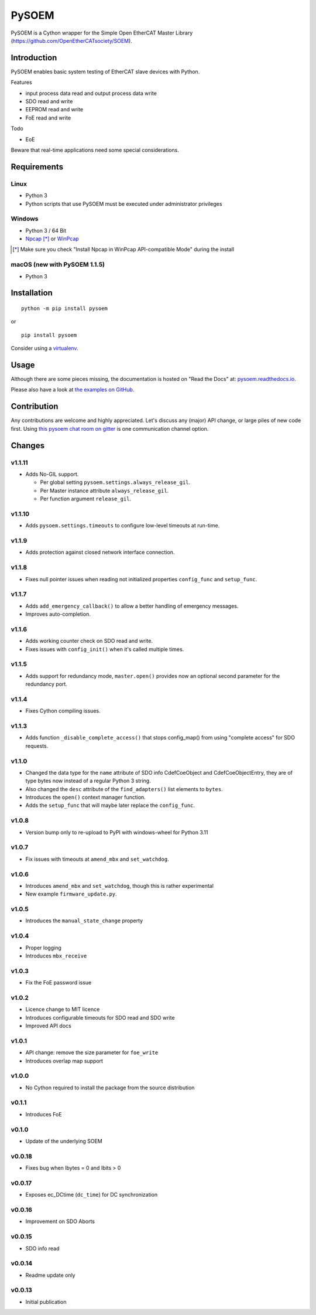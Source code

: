 PySOEM
======

PySOEM is a Cython wrapper for the Simple Open EtherCAT Master Library (https://github.com/OpenEtherCATsociety/SOEM).

Introduction
------------

PySOEM enables basic system testing of EtherCAT slave devices with Python.

Features

* input process data read and output process data write
* SDO read and write
* EEPROM read and write
* FoE read and write

Todo

* EoE

Beware that real-time applications need some special considerations.

Requirements
------------

Linux
^^^^^

* Python 3
* Python scripts that use PySOEM must be executed under administrator privileges

Windows
^^^^^^^

* Python 3 / 64 Bit
* `Npcap <https://nmap.org/npcap/>`_ [*]_ or `WinPcap <https://www.winpcap.org/>`_

.. [*] Make sure you check "Install Npcap in WinPcap API-compatible Mode" during the install

macOS (new with PySOEM 1.1.5)
^^^^^^^^^^^^^^^^^^^^^^^^^^^^^

* Python 3

Installation
------------
::

  python -m pip install pysoem

or

::

  pip install pysoem

Consider using a `virtualenv <https://virtualenv.pypa.io>`_.


Usage
-----
Although there are some pieces missing, the documentation is hosted on "Read the Docs" at: `pysoem.readthedocs.io <https://pysoem.readthedocs.io>`_.

Please also have a look at `the examples on GitHub <https://github.com/bnjmnp/pysoem/tree/master/examples>`_.

Contribution
------------

Any contributions are welcome and highly appreciated.
Let's discuss any (major) API change, or large piles of new code first.
Using `this pysoem chat room on gitter <https://gitter.im/pysoem/pysoem>`_ is one communication channel option.


Changes
-------

v1.1.11
^^^^^^^
* Adds No-GIL support.

  * Per global setting ``pysoem.settings.always_release_gil``.
  * Per Master instance attribute ``always_release_gil``.
  * Per function argument ``release_gil``.

v1.1.10
^^^^^^^
* Adds ``pysoem.settings.timeouts`` to configure low-level timeouts at run-time.

v1.1.9
^^^^^^^
* Adds protection against closed network interface connection.

v1.1.8
^^^^^^^
* Fixes null pointer issues when reading not initialized properties ``config_func`` and ``setup_func``.

v1.1.7
^^^^^^^
* Adds ``add_emergency_callback()`` to allow a better handling of emergency messages.
* Improves auto-completion.

v1.1.6
^^^^^^^
* Adds working counter check on SDO read and write.
* Fixes issues with ``config_init()`` when it's called multiple times.

v1.1.5
^^^^^^^
* Adds support for redundancy mode, ``master.open()`` provides now an optional second parameter for the redundancy port.

v1.1.4
^^^^^^^
* Fixes Cython compiling issues.

v1.1.3
^^^^^^^
* Adds function ``_disable_complete_access()`` that stops config_map() from using "complete access" for SDO requests.

v1.1.0
^^^^^^^
* Changed the data type for the ``name`` attribute of SDO info CdefCoeObject and CdefCoeObjectEntry, they are of type bytes now instead of a regular Python 3 string.
* Also changed the ``desc`` attribute of the ``find_adapters()`` list elements to ``bytes``.
* Introduces the ``open()`` context manager function.
* Adds the ``setup_func`` that will maybe later replace the ``config_func``.

v1.0.8
^^^^^^^
* Version bump only to re-upload to PyPI with windows-wheel for Python 3.11

v1.0.7
^^^^^^^
* Fix issues with timeouts at ``amend_mbx`` and ``set_watchdog``.

v1.0.6
^^^^^^^
* Introduces ``amend_mbx`` and ``set_watchdog``, though this is rather experimental
* New example ``firmware_update.py``.

v1.0.5
^^^^^^^
* Introduces the ``manual_state_change`` property

v1.0.4
^^^^^^^
* Proper logging
* Introduces ``mbx_receive``

v1.0.3
^^^^^^^
* Fix the FoE password issue

v1.0.2
^^^^^^^
* Licence change to MIT licence
* Introduces configurable timeouts for SDO read and SDO write
* Improved API docs

v1.0.1
^^^^^^^
* API change: remove the size parameter for ``foe_write``
* Introduces overlap map support

v1.0.0
^^^^^^^
* No Cython required to install the package from the source distribution

v0.1.1
^^^^^^^
* Introduces FoE

v0.1.0
^^^^^^^
* Update of the underlying SOEM

v0.0.18
^^^^^^^
* Fixes bug when Ibytes = 0 and Ibits > 0

v0.0.17
^^^^^^^
* Exposes ec_DCtime (``dc_time``) for DC synchronization

v0.0.16
^^^^^^^
* Improvement on SDO Aborts

v0.0.15
^^^^^^^
* SDO info read

v0.0.14
^^^^^^^
* Readme update only

v0.0.13
^^^^^^^
* Initial publication
